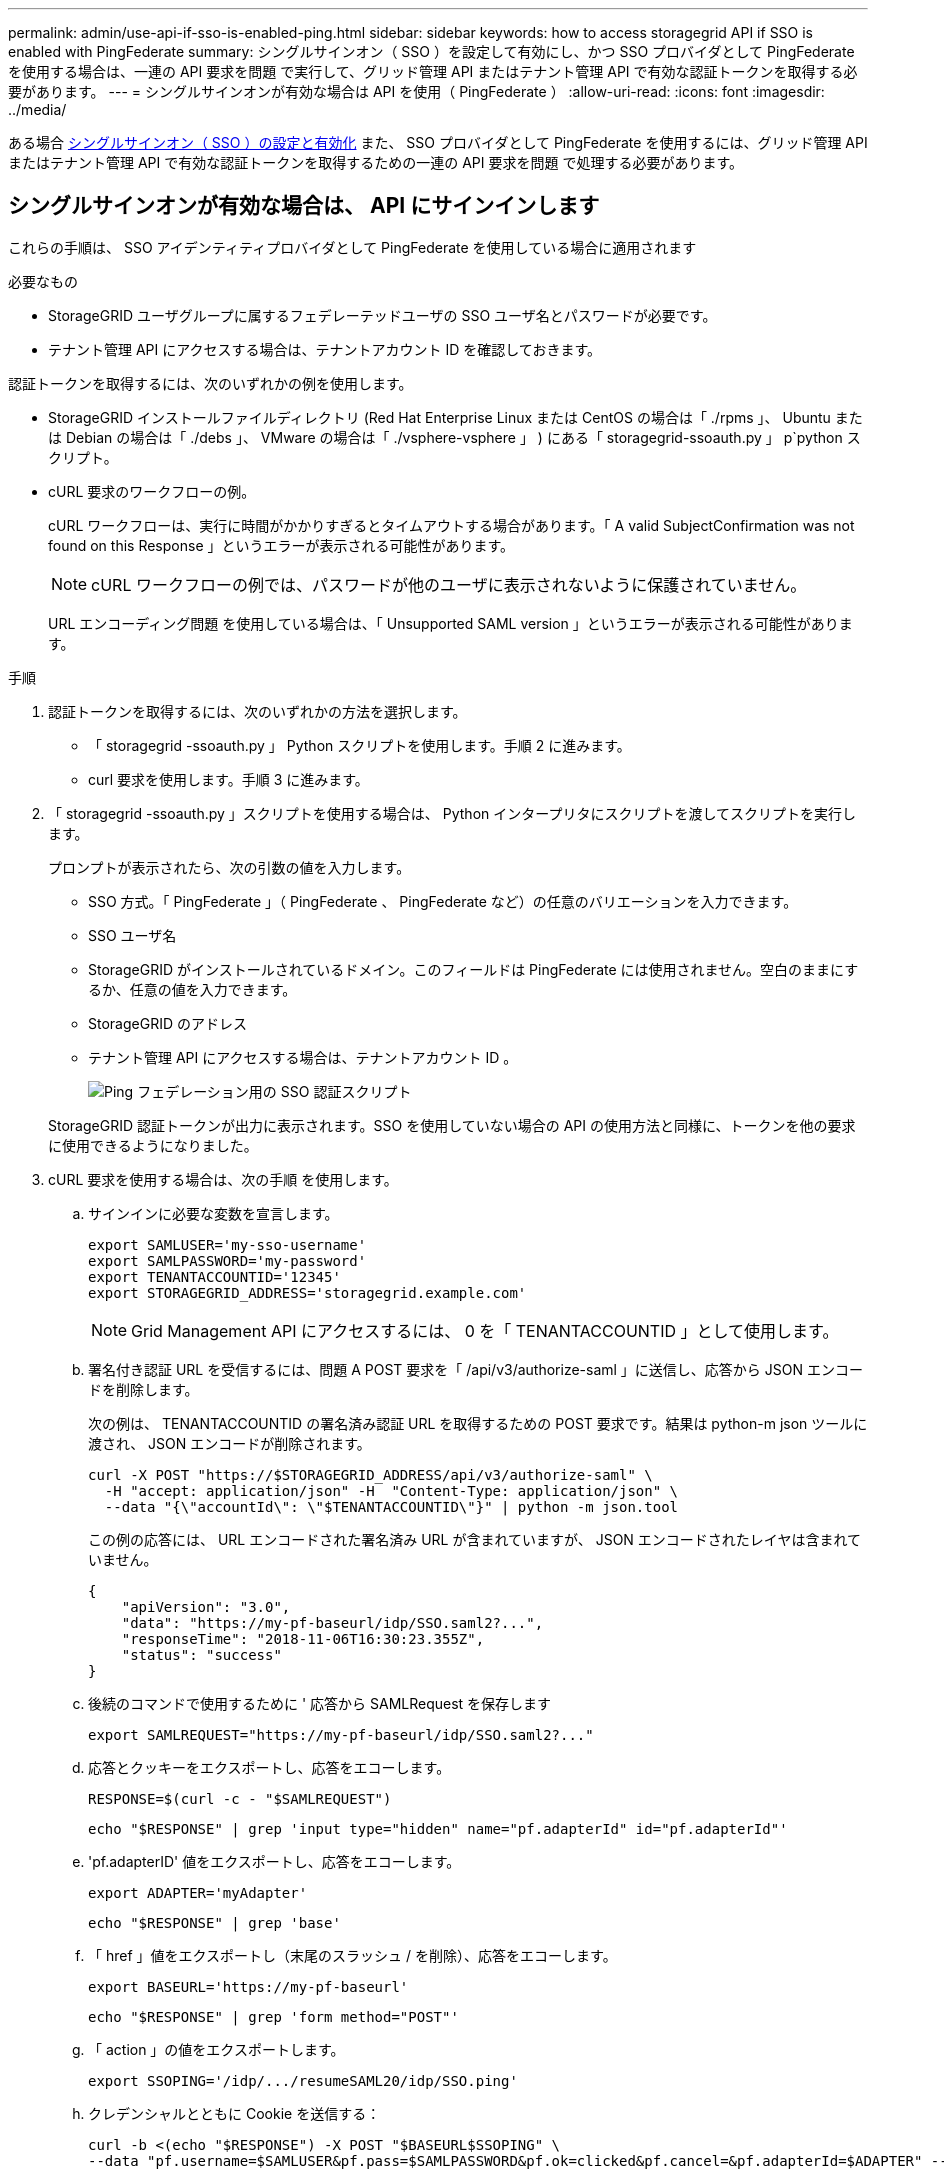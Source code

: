 ---
permalink: admin/use-api-if-sso-is-enabled-ping.html 
sidebar: sidebar 
keywords: how to access storagegrid API if SSO is enabled with PingFederate 
summary: シングルサインオン（ SSO ）を設定して有効にし、かつ SSO プロバイダとして PingFederate を使用する場合は、一連の API 要求を問題 で実行して、グリッド管理 API またはテナント管理 API で有効な認証トークンを取得する必要があります。 
---
= シングルサインオンが有効な場合は API を使用（ PingFederate ）
:allow-uri-read: 
:icons: font
:imagesdir: ../media/


[role="lead"]
ある場合 xref:../admin/configuring-sso.adoc[シングルサインオン（ SSO ）の設定と有効化] また、 SSO プロバイダとして PingFederate を使用するには、グリッド管理 API またはテナント管理 API で有効な認証トークンを取得するための一連の API 要求を問題 で処理する必要があります。



== シングルサインオンが有効な場合は、 API にサインインします

これらの手順は、 SSO アイデンティティプロバイダとして PingFederate を使用している場合に適用されます

.必要なもの
* StorageGRID ユーザグループに属するフェデレーテッドユーザの SSO ユーザ名とパスワードが必要です。
* テナント管理 API にアクセスする場合は、テナントアカウント ID を確認しておきます。


認証トークンを取得するには、次のいずれかの例を使用します。

* StorageGRID インストールファイルディレクトリ (Red Hat Enterprise Linux または CentOS の場合は「 ./rpms 」、 Ubuntu または Debian の場合は「 ./debs 」、 VMware の場合は「 ./vsphere-vsphere 」 ) にある「 storagegrid-ssoauth.py 」 p`python スクリプト。
* cURL 要求のワークフローの例。
+
cURL ワークフローは、実行に時間がかかりすぎるとタイムアウトする場合があります。「 A valid SubjectConfirmation was not found on this Response 」というエラーが表示される可能性があります。

+

NOTE: cURL ワークフローの例では、パスワードが他のユーザに表示されないように保護されていません。

+
URL エンコーディング問題 を使用している場合は、「 Unsupported SAML version 」というエラーが表示される可能性があります。



.手順
. 認証トークンを取得するには、次のいずれかの方法を選択します。
+
** 「 storagegrid -ssoauth.py 」 Python スクリプトを使用します。手順 2 に進みます。
** curl 要求を使用します。手順 3 に進みます。


. 「 storagegrid -ssoauth.py 」スクリプトを使用する場合は、 Python インタープリタにスクリプトを渡してスクリプトを実行します。
+
プロンプトが表示されたら、次の引数の値を入力します。

+
** SSO 方式。「 PingFederate 」（ PingFederate 、 PingFederate など）の任意のバリエーションを入力できます。
** SSO ユーザ名
** StorageGRID がインストールされているドメイン。このフィールドは PingFederate には使用されません。空白のままにするか、任意の値を入力できます。
** StorageGRID のアドレス
** テナント管理 API にアクセスする場合は、テナントアカウント ID 。
+
image::../media/sso_auth_python_script_ping.png[Ping フェデレーション用の SSO 認証スクリプト]

+
StorageGRID 認証トークンが出力に表示されます。SSO を使用していない場合の API の使用方法と同様に、トークンを他の要求に使用できるようになりました。



. cURL 要求を使用する場合は、次の手順 を使用します。
+
.. サインインに必要な変数を宣言します。
+
[source, bash]
----
export SAMLUSER='my-sso-username'
export SAMLPASSWORD='my-password'
export TENANTACCOUNTID='12345'
export STORAGEGRID_ADDRESS='storagegrid.example.com'
----
+

NOTE: Grid Management API にアクセスするには、 0 を「 TENANTACCOUNTID 」として使用します。

.. 署名付き認証 URL を受信するには、問題 A POST 要求を「 /api/v3/authorize-saml 」に送信し、応答から JSON エンコードを削除します。
+
次の例は、 TENANTACCOUNTID の署名済み認証 URL を取得するための POST 要求です。結果は python-m json ツールに渡され、 JSON エンコードが削除されます。

+
[source, bash]
----
curl -X POST "https://$STORAGEGRID_ADDRESS/api/v3/authorize-saml" \
  -H "accept: application/json" -H  "Content-Type: application/json" \
  --data "{\"accountId\": \"$TENANTACCOUNTID\"}" | python -m json.tool
----
+
この例の応答には、 URL エンコードされた署名済み URL が含まれていますが、 JSON エンコードされたレイヤは含まれていません。

+
[listing]
----
{
    "apiVersion": "3.0",
    "data": "https://my-pf-baseurl/idp/SSO.saml2?...",
    "responseTime": "2018-11-06T16:30:23.355Z",
    "status": "success"
}
----
.. 後続のコマンドで使用するために ' 応答から SAMLRequest を保存します
+
[listing]
----
export SAMLREQUEST="https://my-pf-baseurl/idp/SSO.saml2?..."
----
.. 応答とクッキーをエクスポートし、応答をエコーします。
+
[source, bash]
----
RESPONSE=$(curl -c - "$SAMLREQUEST")
----
+
[source, bash]
----
echo "$RESPONSE" | grep 'input type="hidden" name="pf.adapterId" id="pf.adapterId"'
----
.. 'pf.adapterID' 値をエクスポートし、応答をエコーします。
+
[listing]
----
export ADAPTER='myAdapter'
----
+
[source, bash]
----
echo "$RESPONSE" | grep 'base'
----
.. 「 href 」値をエクスポートし（末尾のスラッシュ / を削除）、応答をエコーします。
+
[listing]
----
export BASEURL='https://my-pf-baseurl'
----
+
[source, bash]
----
echo "$RESPONSE" | grep 'form method="POST"'
----
.. 「 action 」の値をエクスポートします。
+
[listing]
----
export SSOPING='/idp/.../resumeSAML20/idp/SSO.ping'
----
.. クレデンシャルとともに Cookie を送信する：
+
[source, bash]
----
curl -b <(echo "$RESPONSE") -X POST "$BASEURL$SSOPING" \
--data "pf.username=$SAMLUSER&pf.pass=$SAMLPASSWORD&pf.ok=clicked&pf.cancel=&pf.adapterId=$ADAPTER" --include
----
.. 非表示フィールドから SAMLResponse を保存します
+
[source, bash]
----
export SAMLResponse='PHNhbWxwOlJlc3BvbnN...1scDpSZXNwb25zZT4='
----
.. 保存した SAMLResponse を使用して、 StorageGRID 認証トークンを生成する StorageGRID の「 /api/saml-response` 要求」を作成します。
+
「 RelayState 」の場合はテナントアカウント ID を使用し、 Grid 管理 API にサインインする場合は 0 を使用します。

+
[source, bash]
----
curl -X POST "https://$STORAGEGRID_ADDRESS:443/api/saml-response" \
  -H "accept: application/json" \
  --data-urlencode "SAMLResponse=$SAMLResponse" \
  --data-urlencode "RelayState=$TENANTACCOUNTID" \
  | python -m json.tool
----
+
応答には認証トークンが含まれています。

+
[listing]
----
{
    "apiVersion": "3.0",
    "data": "56eb07bf-21f6-40b7-af0b-5c6cacfb25e7",
    "responseTime": "2018-11-07T21:32:53.486Z",
    "status": "success"
}
----
.. 認証トークンを応答に「 MYTOKEN 」として保存します。
+
[source, bash]
----
export MYTOKEN="56eb07bf-21f6-40b7-af0b-5c6cacfb25e7"
----
+
これで、 SSO を使用していない場合の API の使用方法と同じように、他の要求に「 MYTOKEN 」を使用できます。







== シングルサインオンが有効な場合は、 API からサインアウトします

シングルサインオン（ SSO ）が有効になっている場合は、グリッド管理 API またはテナント管理 API からサインアウトするための一連の API 要求を問題 で処理する必要があります。これらの手順は、 SSO アイデンティティプロバイダとして PingFederate を使用している場合に適用されます

必要に応じて、組織のシングルログアウトページからログアウトするだけで、 StorageGRID API からサインアウトできます。または、 StorageGRID からシングルログアウト（ SLO ）を実行することもできます。この場合、有効な StorageGRID ベアラトークンが必要です。

.手順
. 署名されたログアウト要求を生成するには、「 cookie" sso=true" 」を SLO API に渡します。
+
[source, bash]
----
curl -k -X DELETE "https://$STORAGEGRID_ADDRESS/api/v3/authorize" \
-H "accept: application/json" \
-H "Authorization: Bearer $MYTOKEN" \
--cookie "sso=true" \
| python -m json.tool
----
+
ログアウト URL が返されます。

+
[listing]
----
{
    "apiVersion": "3.0",
    "data": "https://my-ping-url/idp/SLO.saml2?SAMLRequest=fZDNboMwEIRfhZ...HcQ%3D%3D",
    "responseTime": "2021-10-12T22:20:30.839Z",
    "status": "success"
}
----
. ログアウト URL を保存します。
+
[source, bash]
----
export LOGOUT_REQUEST='https://my-ping-url/idp/SLO.saml2?SAMLRequest=fZDNboMwEIRfhZ...HcQ%3D%3D'
----
. 要求をログアウト URL に送信し、 SLO を実行して StorageGRID にリダイレクトします。
+
[source, bash]
----
curl --include "$LOGOUT_REQUEST"
----
+
302 応答が返されます。リダイレクト先は API のみのログアウトには適用されません。

+
[listing]
----
HTTP/1.1 302 Found
Location: https://$STORAGEGRID_ADDRESS:443/api/saml-logout?SAMLResponse=fVLLasMwEPwVo7ss%...%23rsa-sha256
Set-Cookie: PF=QoKs...SgCC; Path=/; Secure; HttpOnly; SameSite=None
----
. StorageGRID Bearer トークンを削除します。
+
StorageGRID Bearer トークンを削除すると、 SSO を使用しない場合と同じように動作します。「 cookie 」 sso=true' が指定されていない場合、ユーザーは SSO 状態に影響を与えることなく StorageGRID からログアウトされます。

+
[source, bash]
----
curl -X DELETE "https://$STORAGEGRID_ADDRESS/api/v3/authorize" \
-H "accept: application/json" \
-H "Authorization: Bearer $MYTOKEN" \
--include
----
+
「 204 No Content 」応答は、ユーザがサインアウトしたことを示します。

+
[listing]
----
HTTP/1.1 204 No Content
----

